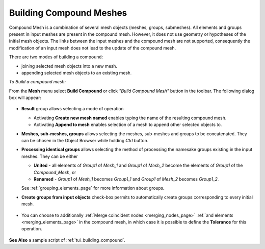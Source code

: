 .. _building_compounds_page:

************************
Building Compound Meshes
************************

Compound Mesh is a combination of several mesh objects (meshes, groups, submeshes). All elements and groups present in input meshes are present in the compound mesh. However, it does not use geometry or hypotheses of the initial mesh objects.
The links between the input meshes and the compound mesh are not supported, consequently the modification of an input mesh does not lead to the update of the compound mesh.

There are two modes of building a compound:

* joining selected mesh objects into a new mesh.
* appending selected mesh objects to an existing mesh.

*To Build a compound mesh:*

.. |img| image:: ../images/image161.png

From the **Mesh** menu select **Build Compound** or click *"Build Compound Mesh"* button |img| in the toolbar. The following dialog box will appear:

	.. image:: ../images/buildcompound.png
		:align: center

* **Result** group allows selecting a mode of operation

  * Activating **Create new mesh named** enables typing the name of the resulting compound mesh.
  * Activating **Append to mesh** enables selection of a mesh to append other selected objects to.
   
* **Meshes, sub-meshes, groups** allows selecting the meshes, sub-meshes and groups to be concatenated. They can be chosen in the Object Browser while holding *Ctrl* button.
* **Processing identical groups** allows selecting the method of processing the namesake groups existing in the input meshes. They can be either 

  * **United** - all elements of *Group1* of *Mesh_1* and *Group1* of *Mesh_2* become the elements of *Group1* of the *Compound_Mesh*, or
  * **Renamed** - *Group1* of *Mesh_1* becomes *Group1_1* and *Group1* of *Mesh_2* becomes *Group1_2*.
    
  See :ref:`grouping_elements_page` for more information about groups.
* **Create groups from input objects** check-box permits to automatically create groups corresponding to every initial mesh.

	.. image:: ../images/buildcompound_groups.png
		:align: center

	.. centered:: 
		Groups created from input meshes 'Box_large' and 'Box_small'

* You can choose to additionally :ref:`Merge coincident nodes <merging_nodes_page>` :ref:`and elements <merging_elements_page>` in the compound mesh, in which case it is possible to define the **Tolerance** for this operation.

	.. image:: ../images/image160.gif
		:align: center

	.. centered::
		Example of a compound of two meshed cubes

**See Also** a sample script of :ref:`tui_building_compound`.
